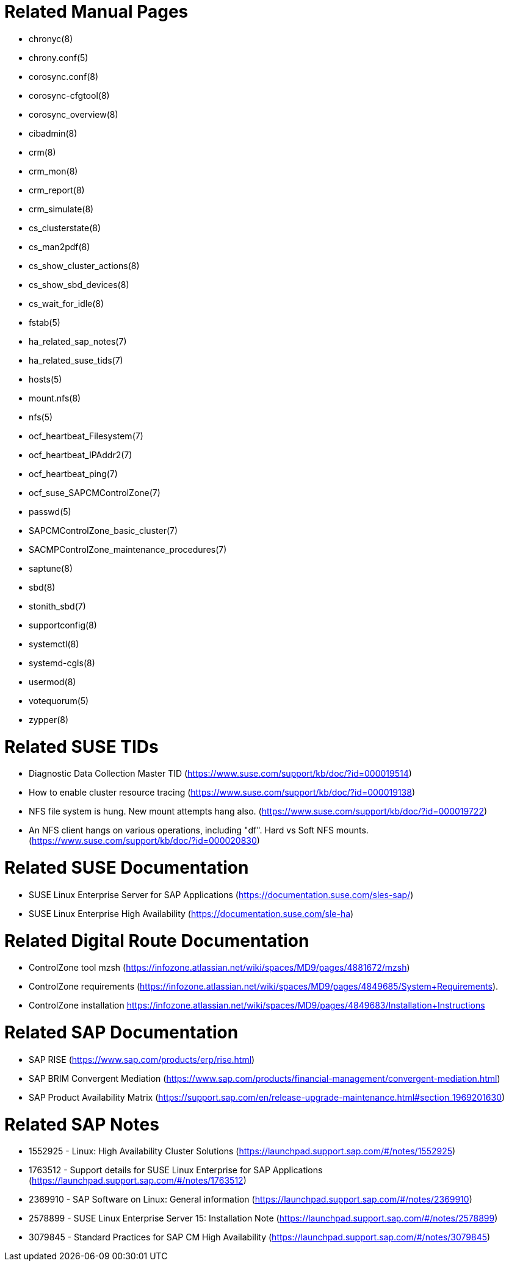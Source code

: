 // TODO: unify with HANA setup guides

= Related Manual Pages

- chronyc(8)
- chrony.conf(5)
- corosync.conf(8)
- corosync-cfgtool(8)
- corosync_overview(8)
- cibadmin(8)
- crm(8)
- crm_mon(8)
- crm_report(8)
- crm_simulate(8)
- cs_clusterstate(8)
- cs_man2pdf(8)
- cs_show_cluster_actions(8)
- cs_show_sbd_devices(8)
- cs_wait_for_idle(8)
- fstab(5)
- ha_related_sap_notes(7)
- ha_related_suse_tids(7)
- hosts(5)
- mount.nfs(8)
- nfs(5)
- ocf_heartbeat_Filesystem(7)
- ocf_heartbeat_IPAddr2(7)
- ocf_heartbeat_ping(7)
- ocf_suse_SAPCMControlZone(7)
- passwd(5)
- SAPCMControlZone_basic_cluster(7)
- SACMPControlZone_maintenance_procedures(7)
- saptune(8)
- sbd(8)
- stonith_sbd(7)
- supportconfig(8)
- systemctl(8)
- systemd-cgls(8)
- usermod(8)
- votequorum(5)
- zypper(8)


= Related SUSE TIDs

- Diagnostic Data Collection Master TID (https://www.suse.com/support/kb/doc/?id=000019514)
- How to enable cluster resource tracing (https://www.suse.com/support/kb/doc/?id=000019138)
- NFS file system is hung. New mount attempts hang also. (https://www.suse.com/support/kb/doc/?id=000019722)
- An NFS client hangs on various operations, including "df". Hard vs Soft NFS mounts. (https://www.suse.com/support/kb/doc/?id=000020830)


= Related SUSE Documentation

- SUSE Linux Enterprise Server for SAP Applications (https://documentation.suse.com/sles-sap/)
- SUSE Linux Enterprise High Availability (https://documentation.suse.com/sle-ha)


= Related Digital Route Documentation

- ControlZone tool mzsh (https://infozone.atlassian.net/wiki/spaces/MD9/pages/4881672/mzsh)
- ControlZone requirements (https://infozone.atlassian.net/wiki/spaces/MD9/pages/4849685/System+Requirements).
- ControlZone installation https://infozone.atlassian.net/wiki/spaces/MD9/pages/4849683/Installation+Instructions


= Related SAP Documentation

- SAP RISE (https://www.sap.com/products/erp/rise.html)
- SAP BRIM Convergent Mediation (https://www.sap.com/products/financial-management/convergent-mediation.html)
- SAP Product Availability Matrix (https://support.sap.com/en/release-upgrade-maintenance.html#section_1969201630)


= Related SAP Notes

- 1552925 - Linux: High Availability Cluster Solutions (https://launchpad.support.sap.com/#/notes/1552925)
- 1763512 - Support details for SUSE Linux Enterprise for SAP Applications (https://launchpad.support.sap.com/#/notes/1763512)
- 2369910 - SAP Software on Linux: General information (https://launchpad.support.sap.com/#/notes/2369910)
- 2578899 - SUSE Linux Enterprise Server 15: Installation Note (https://launchpad.support.sap.com/#/notes/2578899)
- 3079845 - Standard Practices for SAP CM High Availability (https://launchpad.support.sap.com/#/notes/3079845)

// REVISION 0.1 2024/01

